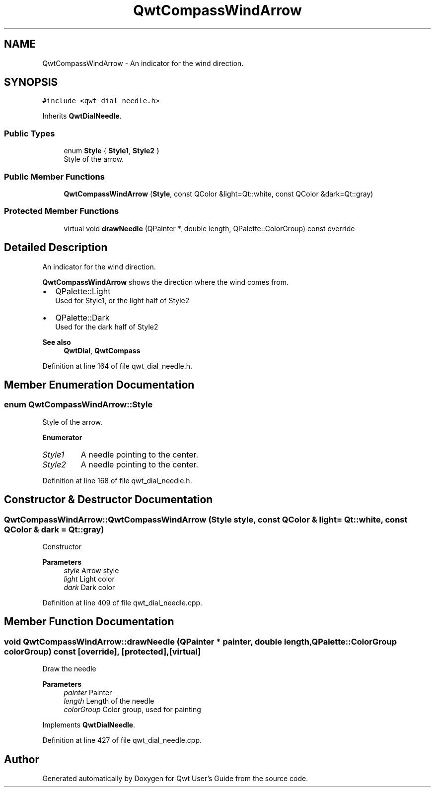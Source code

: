 .TH "QwtCompassWindArrow" 3 "Sun Jul 18 2021" "Version 6.2.0" "Qwt User's Guide" \" -*- nroff -*-
.ad l
.nh
.SH NAME
QwtCompassWindArrow \- An indicator for the wind direction\&.  

.SH SYNOPSIS
.br
.PP
.PP
\fC#include <qwt_dial_needle\&.h>\fP
.PP
Inherits \fBQwtDialNeedle\fP\&.
.SS "Public Types"

.in +1c
.ti -1c
.RI "enum \fBStyle\fP { \fBStyle1\fP, \fBStyle2\fP }"
.br
.RI "Style of the arrow\&. "
.in -1c
.SS "Public Member Functions"

.in +1c
.ti -1c
.RI "\fBQwtCompassWindArrow\fP (\fBStyle\fP, const QColor &light=Qt::white, const QColor &dark=Qt::gray)"
.br
.in -1c
.SS "Protected Member Functions"

.in +1c
.ti -1c
.RI "virtual void \fBdrawNeedle\fP (QPainter *, double length, QPalette::ColorGroup) const override"
.br
.in -1c
.SH "Detailed Description"
.PP 
An indicator for the wind direction\&. 

\fBQwtCompassWindArrow\fP shows the direction where the wind comes from\&.
.PP
.IP "\(bu" 2
QPalette::Light
.br
 Used for Style1, or the light half of Style2
.IP "\(bu" 2
QPalette::Dark
.br
 Used for the dark half of Style2
.PP
.PP
\fBSee also\fP
.RS 4
\fBQwtDial\fP, \fBQwtCompass\fP 
.RE
.PP

.PP
Definition at line 164 of file qwt_dial_needle\&.h\&.
.SH "Member Enumeration Documentation"
.PP 
.SS "enum \fBQwtCompassWindArrow::Style\fP"

.PP
Style of the arrow\&. 
.PP
\fBEnumerator\fP
.in +1c
.TP
\fB\fIStyle1 \fP\fP
A needle pointing to the center\&. 
.TP
\fB\fIStyle2 \fP\fP
A needle pointing to the center\&. 
.PP
Definition at line 168 of file qwt_dial_needle\&.h\&.
.SH "Constructor & Destructor Documentation"
.PP 
.SS "QwtCompassWindArrow::QwtCompassWindArrow (\fBStyle\fP style, const QColor & light = \fCQt::white\fP, const QColor & dark = \fCQt::gray\fP)"
Constructor
.PP
\fBParameters\fP
.RS 4
\fIstyle\fP Arrow style 
.br
\fIlight\fP Light color 
.br
\fIdark\fP Dark color 
.RE
.PP

.PP
Definition at line 409 of file qwt_dial_needle\&.cpp\&.
.SH "Member Function Documentation"
.PP 
.SS "void QwtCompassWindArrow::drawNeedle (QPainter * painter, double length, QPalette::ColorGroup colorGroup) const\fC [override]\fP, \fC [protected]\fP, \fC [virtual]\fP"
Draw the needle
.PP
\fBParameters\fP
.RS 4
\fIpainter\fP Painter 
.br
\fIlength\fP Length of the needle 
.br
\fIcolorGroup\fP Color group, used for painting 
.RE
.PP

.PP
Implements \fBQwtDialNeedle\fP\&.
.PP
Definition at line 427 of file qwt_dial_needle\&.cpp\&.

.SH "Author"
.PP 
Generated automatically by Doxygen for Qwt User's Guide from the source code\&.
